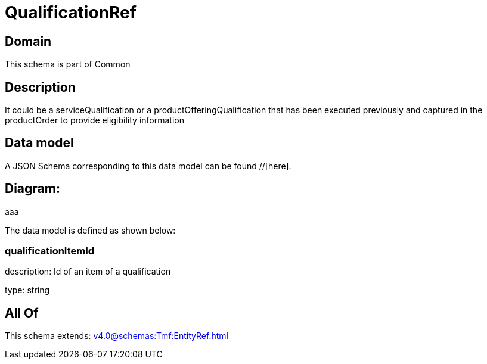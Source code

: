 = QualificationRef

[#domain]
== Domain

This schema is part of Common

[#description]
== Description
It could be a serviceQualification or a productOfferingQualification that has been executed previously and captured in the productOrder to provide eligibility information


[#data_model]
== Data model

A JSON Schema corresponding to this data model can be found //[here].

== Diagram:
aaa

The data model is defined as shown below:


=== qualificationItemId
description: Id of an item of a qualification

type: string


[#all_of]
== All Of

This schema extends: xref:v4.0@schemas:Tmf:EntityRef.adoc[]
